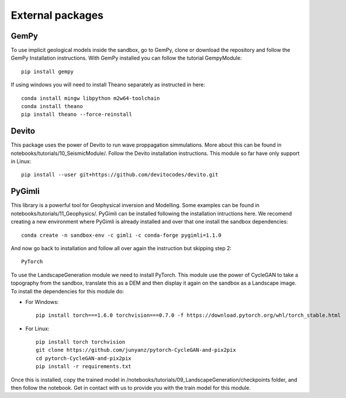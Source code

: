 .. AR_Sandbox documentation master file, created by
   sphinx-quickstart on Tue Apr 14 17:11:54 2021.
   You can adapt this file completely to your liking, but it should at least
   contain the root `toctree` directive.

External packages
=================

GemPy
~~~~~

To use implicit geological models inside the sandbox, go to GemPy, clone or download the repository and follow the
GemPy Installation instructions. With GemPy installed you can follow the tutorial GempyModule::

   pip install gempy

If using windows you will need to install Theano separately as instructed in here::

   conda install mingw libpython m2w64-toolchain
   conda install theano
   pip install theano --force-reinstall

Devito
~~~~~~

This package uses the power of Devito to run wave proppagation simmulations. More about this can be found in
notebooks/tutorials/10_SeismicModule/. Follow the Devito installation instructions. This module so far have only support
in Linux::

   pip install --user git+https://github.com/devitocodes/devito.git

PyGimli
~~~~~~~

This library is a powerful tool for Geophysical inversion and Modelling. Some examples can be found in
notebooks/tutorials/11_Geophysics/. PyGimli can be installed following the installation intructions here. We recomend
creating a new environment where PyGimli is already installed and over that one install the sandbox dependencies::

   conda create -n sandbox-env -c gimli -c conda-forge pygimli=1.1.0

And now go back to installation and follow all over again the instruction but skipping step 2::

   PyTorch

To use the LandscapeGeneration module we need to install PyTorch. This module use the power of CycleGAN to take a
topography from the sandbox, translate this as a DEM and then display it again on the sandbox as a Landscape image.
To install the dependencies for this module do:

- For Windows::

   pip install torch===1.6.0 torchvision===0.7.0 -f https://download.pytorch.org/whl/torch_stable.html

- For Linux::

   pip install torch torchvision
   git clone https://github.com/junyanz/pytorch-CycleGAN-and-pix2pix
   cd pytorch-CycleGAN-and-pix2pix
   pip install -r requirements.txt

Once this is installed, copy the trained model in /notebooks/tutorials/09_LandscapeGeneration/checkpoints folder, and
then follow the notebook. Get in contact with us to provide you with the train model for this module.